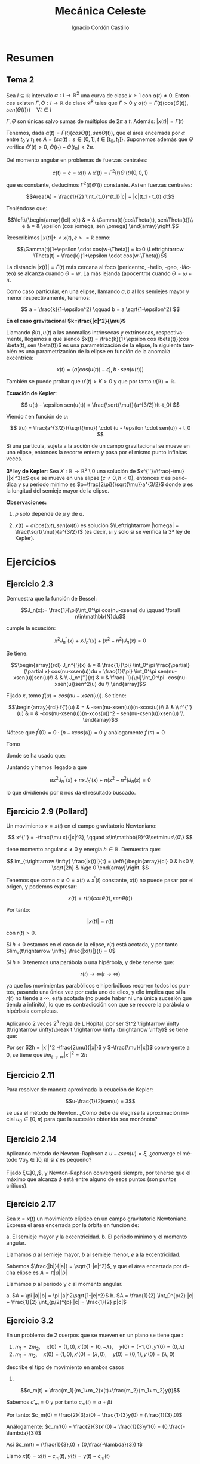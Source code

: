 #+TITLE: Mecánica Celeste
#+SUBTITLE:
#+AUTHOR: Ignacio Cordón Castillo 
 #+attr_latex: :float t :width 4cm 
 [[../by-nc-sa.png]]
#+OPTIONS: toc:nil, num:nil
#+LANGUAGE: es
#+STARTUP: latexpreview
#+STARTUP: indent
#+DATE:
#+latex_header: \usepackage{amsmath} 
#+latex_header: \usepackage{amsthm}
#+latex_header: \newtheorem*{theorem}{Teorema}
#+latex_header: \newtheorem*{fact}{Proposición}
#+latex_header: \newtheorem*{definition}{Definición}
#+latex_header: \setlength{\parindent}{0pt}
#+latex_header: \setlength{\parskip}{1em}
#+latex_header: \usepackage{color}
#+latex_header: \newenvironment{wording}{\setlength{\parskip}{0pt}\rule{\textwidth}{0.5em}}{~\\\rule{\textwidth}{0.5em}}
#+latex_header: \everymath{\displaystyle}


* Resumen

** Tema 2

#+begin_fact

Sea $I\subseteq \mathbb{R}$ intervalo $\alpha: I \rightarrow \mathbb{R}^2$ una curva de clase $k\ge 1$ con $\alpha(t) \neq 0$. Entonces existen $\Gamma, \Theta: I \rightarrow \mathbb{R}$ de clase $\mathcal{C}^k$ tales que $\Gamma > 0$ y $\alpha(t) = \Gamma(t)(cos(\Theta(t)), sen(\Theta(t))) \quad \forall t\in I$

$\Gamma, \Theta$ son únicas salvo sumas de múltiplos de $2\pi$ a $t$. Además: $|x(t)| = \Gamma(t)$

#+end_fact


Tenemos, dada $\alpha(t) = \Gamma(t)(cos\Theta(t), sen\Theta(t))$, que el área encerrada por $\alpha$ entre $t_0$ y $t_1$ es $A = \left\{s\alpha(t): s\in [0,1], t\in [t_0,t_1]\right\}$. Suponemos además que $\Theta$ verifica $\Theta'(t)>0$, $\Theta(t_1)-\Theta(t_0) < 2\pi$.

\begin{eqnarray*}
Area(A) & = & \int_A 1 \partial \Omega = \frac{1}{2} \int_A div(id) \partial \Omega = \frac{1}{2} \int_{t_0}^{t_1} \alpha_1(t) \alpha_2'(t) - \alpha_2(t) \alpha_1'(t) dt = \\
& = &\frac{1}{2} \int_{t_0}^{t_1} \Gamma^2(t) \Theta'(t) dt
\end{eqnarray*}

Del momento angular en problemas de fuerzas centrales:

\[c(t) = c = x(t)\wedge x'(t) = \Gamma^2(t) \Theta'(t)(0,0,1)\]

que es constante, deducimos $\Gamma^2(t) \Theta'(t)$ constante. Así en fuerzas centrales:  

\[Area(A) = \frac{1}{2} \int_{t_0}^{t_1}|c| = |c|(t_1 - t_0) dt\]

Teniéndose que:

\[\left\{\begin{array}{lcl}
x(t) & = & \Gamma(t)(cos\Theta(t), sen\Theta(t))\\
e & = & \epsilon (cos \omega, sen \omega)
\end{array}\right.\]

Reescribimos $|x(t)| + <x(t),e> = k$ como:

\[\Gamma(t)[1+\epsilon \cdot cos(w-\Theta)] = k>0 \Leftrightarrow \Theta(t) = \frac{k}{1+\epsilon \cdot cos(w-\Theta)}\]

La distancia $|x(t)| = \Gamma(t)$ más cercana al foco (pericentro, -helio, -geo, -lácteo) se alcanza cuando $\Theta = w$. La más lejanda (apocentro) cuando $\Theta = \omega + \pi$.

Como caso particular, en una elipse, llamando $a,b$ al los semiejes mayor y menor respectivamente, tenemos:

\[ a = \frac{k}{1-\epsilon^2} \qquad b = a \sqrt{1-\epsilon^2} \]

*En el caso gravitacional \(k=\frac{|c|^2}{\mu}\)*

Llamando $\beta(t), u(t)$ a las anomalías intrínsecas y extrínsecas, respectivamente, llegamos a que siendo $x(t) = \frac{k}{1+\epsilon cos \beta(t)}(cos \beta(t), sen \beta(t))$ es una parametrización de la elipse, la siguiente también es una parametrización de la elipse en función de la anomalía excéntrica:

\[x(t) = (a[cos(u(t)) -\epsilon], b\cdot sen(u(t)))\]

También se puede probar que $u'(t)> K > 0$ y que por tanto $u(\mathbb{R})=\mathbb{R}$.

#+begin_definition
*Ecuación de Kepler*: 

\[ u(t) - \epsilon sen(u(t)) = \frac{\sqrt{\mu}}{a^{3/2}}(t-t_0) \]

Viendo $t$ en función de $u$:

\[ t(u) = \frac{a^{3/2}}{\sqrt{\mu}} \cdot (u - \epsilon \cdot sen(u)) + t_0 \]
#+end_definition

#+begin_fact
Si una partícula, sujeta a la acción de un campo gravitacional se mueve en una elipse, entonces la recorre entera y pasa por el mismo punto infinitas veces.
#+end_fact


#+begin_theorem
*3ª ley de Kepler*: Sea $X:\mathbb{R} \rightarrow \mathbb{R}^2 \setminus {0}$ una solución de $x^{''}=\frac{-\mu}{|x|^3}x$ que se mueve en una elipse $(c\neq 0, h<0)$, entonces $x$ es periódica y su periodo mínimo es $p=\frac{2\pi}{\sqrt{\mu}}a^{3/2}$ donde $a$ es la longitud del semieje mayor de la elipse.

*Observaciones:*

1. $p$ sólo depende de $\mu$ y de $a$.

2. $x(t)=a(cos(\omega t), sen(\omega(t))$ es solución $\Leftrightarrow |\omega| = \frac{\sqrt{\mu}}{a^{3/2}}$ (es decir, si y solo si se verifica la 3ª ley de Kepler).

#+end_theorem


* Ejercicios

** Ejercicio 2.3

#+begin_wording
Demuestra que la función de Bessel:

\[J_n(x):= \frac{1}{\pi}\int_0^\pi cos(nu-xsenu) du \qquad \forall n\in\mathbb{N}du\]

cumple la ecuación:

\[x^2 J_n^{''}(x) + xJ_n'(x) + (x^2-n^2)J_n(x) = 0\]
#+end_wording

Se tiene:

\[\begin{array}{rcl}
J_n^{'}(x)  & = & \frac{1}{\pi} \int_0^\pi \frac{\partial}{\partial x} cos(nu-xsen(u))du = \frac{1}{\pi} \int_0^\pi sen(nu-xsen(u))sen(u)\\ 
& & \\
J_n^{''}(x) & = & \frac{-1}{\pi}\int_0^\pi -cos(nu-xsen(u))sen^2(u) du \\
\end{array}\]


Fijado $x$, tomo $f(u) = cos(nu-xsen(u))$. Se tiene:

\[\begin{array}{rcl}
f{'}(u)  & = & -sen(nu-xsen(u))(n-xcos(u))\\
& & \\
f^{''}(u) & = & -cos(nu-xsen(u))(n-xcos(u))^2 - sen(nu-xsen(u))xsen(u) \\
\end{array}\]

Nótese que $f^{'}(0) = 0\cdot(n-xcos(u)) = 0$ y análogamente $f^{'}(\pi) = 0$

Tomo 

\begin{equation}
\int_0^\pi f^{''}(u)du = f^{'}(u)\big]_0^\pi = 0 = \int_0^\pi -cos(nu-xsen(u))(n-xcos(u))^2 du - \pi x J_n^{'}(x)
\label{bessel}
\end{equation}

\begin{eqnarray}
&& \int_0^\pi -cos(nu-x\cdot sen(u))(n-x\cdot cos(u))^2 du = \nonumber\\ 
& = &\int_0^\pi -cos(nu-x\cdot sen(u))(n^2-2nx\cdot cos(u) + x^2 cos^2(u)) du = \nonumber\\
& = &\int_0^\pi -cos(nu-x\cdot sen(u))\left[2n^2 - n^2-2nx\cdot cos(u) + x^2(1-sen^2(u))\right] du = \nonumber \\
& = &\int_0^\pi cos(nu-xsen(u))\left[(n^2-x^2) + x^2 sen^2(u))\right] + \nonumber\\
& + & \int_0^\pi -cos(nu-xsen(u))(2n(n-x\cdot cos(u))) = \nonumber \\
& = & \pi(n^2-x^2)J_n(x) - \pi x^2 J_n^{''}(x) \nonumber \label{deduccion}\\
\end{eqnarray}

donde se ha usado que:

\begin{eqnarray*}
& & \int_0^\pi -cos(nu-xsen(u))(2n(n-x\cdot cos(u))) =  \\
& = & -2n \int_0^\pi cos(nu-xsen(u))(n-x\cdot cos(u)) = \\
& = & -2n \big[sen(nu-x sen(u)\big]_0^\pi = 0
\end{eqnarray*}

Juntando \ref{bessel} y \ref{deduccion} hemos llegado a que 

\[\pi x^2 J_n^{''}(x) + \pi x J_n'(x) + \pi(x^2-n^2)J_n(x) = 0\]

lo que dividiendo por $\pi$ nos da el resultado buscado.


** Ejercicio 2.9 (Pollard)

#+begin_wording
Un movimiento $x = x(t)$ en el campo gravitatorio Newtoniano:

\[ x^{''} = -\frac{\mu x}{|x|^3}, \qquad x\in\mathbb{R}^3\setminus\{0\} \]

tiene momento angular $c\neq 0$ y energía $h\in \mathbb{R}$. Demuestra que:

\[lim_{t\rightarrow \infty} \frac{|x(t)|}{t} = 
\left\{\begin{array}{cl}
0 & h<0 \\
\sqrt{2h} & h\ge 0
\end{array}\right. \]
#+end_wording

Tenemos que como $c\neq 0 = x(t)\wedge x^{'}(t)$ constante, $x(t)$ no puede pasar por el origen, y podemos expresar:

\[x(t) = r(t) (cos\theta(t), sen\theta(t))\]

Por tanto:

\[|x(t)| = r(t)\]

con $r(t) > 0$.

Si $h<0$ estamos en el caso de la elipse, $r(t)$ está acotada, y por tanto 
$lim_{t\rightarrow \infty} \frac{|x(t)|}{t} = 0$

Si $h\ge 0$ tenemos una parábola o una hipérbola, y debe tenerse que:

\[r(t) \rightarrow \infty (t\rightarrow \infty)\]

ya que los movimientos parabólicos e hiperbólicos recorren todos los puntos, pasando una única vez por cada uno de ellos, y ello implica que si la $r(t)$ no tiende a $\infty$, está acotada (no puede haber ni una única sucesión que tienda a infinito), lo que es contradicción con que se reccore la parábola o hipérbola completas.

Aplicando 2 veces 2^{a} regla de L'Hôpital, por ser $t^2 \rightarrow \infty (t\rightarrow \infty)\break t \rightarrow \infty (t\rightarrow \infty)$ se tiene que:

\begin{eqnarray*}
&& lim_{t\rightarrow \infty} \frac{|x|^2}{t^2} = lim_{t\rightarrow \infty} \frac{2<x,x'>}{2t} = lim_{t\rightarrow \infty} |x'|^2 + <x,x''> = \\
&=& lim_{t\rightarrow \infty} |x'|^2 + <x,-\frac{\mu x}{|x|^3}> = lim_{t\rightarrow \infty} |x'|^2 -\frac{\mu}{|x|} = 2h
\end{eqnarray*}


Por ser $2h = |x'|^2 -\frac{2\mu}{|x|}$ y $-\frac{\mu}{|x|}$ convergente a 0, se tiene que $lim_{t\rightarrow \infty} |x'|^2 = 2h$


** Ejercicio 2.11

#+begin_wording
Para resolver de manera aproximada la ecuación de Kepler:

\[u-\frac{1}{2}sen(u) = 3\]

se usa el método de Newton. ¿Cómo debe de elegirse la aproximación inicial $u_0\in [0,\pi]$ para que la sucesión obtenida sea monónota?
#+end_wording


** Ejercicio 2.14

#+begin_wording
Aplicando método de Newton-Raphson a $u-\epsilon sen(u) = \xi$, ¿converge el método $\forall u_0\in ]0,\pi[$ si $\epsilon$ es pequeño?
#+end_wording

Fijado \xi\in]0,\pi[:

\[f_{\epsilon}(u) = u-\epsilon sen u \]

\[\phi(u) = u - \frac{f_{\epsilon}(u)-\xi}{f_\epsilon'(u)} = \frac{\epsilon[-u cos(u)+sen(u)]+\xi}{1-\epsilon cos(u)} \]

Así, como \[\phi'(u) = \frac{\epsilon sen(u) (u-sen(u)-\xi)}{(u-\epsilon cos(u))^2} = 0 \Leftrightarrow
\left\{\begin{array}{l}
f_\epsilon (u) = \xi\\
o\\
u \in \{0,\pi\}
\end{array}\right.\]

y llamamos $\phi(0) = \frac{\xi}{1-\epsilon} = h(\epsilon)\qquad \phi(\pi) = \frac{\epsilon\pi+\xi}{1+\epsilon} = g(\epsilon)$

Como $h(0)=\xi \in]0,\pi[$, $g(0)=\xi$ se tiene que por continuidad, si $\epsilon$ es lo suficientemente pequeño $h(\epsilon), g(\epsilon) \in [0,\pi]$, y Newton-Raphson convergerá siempre, por tenerse
que el máximo que alcanza $\phi$ está entre alguno de esos puntos (son puntos críticos).


** Ejercicio 2.17

#+begin_wording
Sea $x=x(t)$ un movimiento elíptico en un campo gravitatorio Newtoniano. Expresa el área encerrada por la órbita en función de:

a. El semieje mayor y la excentricidad.
b. El periodo mínimo y el momento angular. 
#+end_wording

Llamamos $a$ al semieje mayor, $b$ al semieje menor, $e$ a la excentricidad.

Sabemos $\frac{|b|}{|a|} = \sqrt{1-|e|^2}$, y que el área encerrada por dicha elipse es $A = \pi |a||b|$

Llamamos $p$ al periodo y $c$ al momento angular.

a. $A = \pi |a||b| = \pi |a|^2\sqrt{1-|e|^2}$
b. $A = \frac{1}{2} \int_0^{p/2} |c| + \frac{1}{2} \int_{p/2}^{p} |c| = \frac{1}{2} p|c|$
   

** Ejercicio 3.2

#+begin_wording
En un problema de 2 cuerpos que se mueven en un plano se tiene que :

1. $m_1=2m_2, \quad x(0)=(1,0), x'(0)=(0,-\lambda), \quad y(0)=(-1,0), y'(0) = (0,\lambda)$
2. $m_1=m_2, \quad x(0)=(1,0), x'(0)=(\lambda,0), \quad y(0)=(0,1), y'(0)=(\lambda,0)$

describe el tipo de movimiento en ambos casos
#+end_wording

1.

\[c_m(t) = \frac{m_1}{m_1+m_2}x(t)+\frac{m_2}{m_1+m_2}y(t)\]

Sabemos $c'_m=0$ y por tanto $c_m(t)=\alpha+\beta t$

Por tanto: $c_m(0) = \frac{2}{3}x(0) + \frac{1}{3}y(0) = (\frac{1}{3},0)$

Análogamente: $c_m'(0) = \frac{2}{3}x'(0) + \frac{1}{3}y'(0) = (0,\frac{-\lambda}{3})$

Así $c_m(t) =  (\frac{1}{3},0) + (0,\frac{-\lambda}{3}) t$



Llamo $\bar{x}(t) = x(t)-c_m(t)$, $\bar{y}(t) = y(t)-c_m(t)$

\begin{align*}
c_{\bar{x}} &= \bar{x}(0)\wedge \bar{x}'(0) = (\frac{2}{3},0)\wedge (0, \frac{-4}{3}\lambda) = (0,0,\frac{-8}{9}\lambda)\\
c_{\bar{y}} &= (0,0,\frac{-16}{9}\lambda)
\end{align*}


El movimiento es rectilíneo sii $\lambda = 0$


Si $\lambda\neq 0$, $\bar{x}, \bar{y}$ se mueven en una cónica.

$h_x = \frac{1}{2}|\bar{x}'(0)|^2 - \frac{m_2G}{|\bar{x}(0)|} = \frac{2}{3}\lambda - \frac{3}{2}m_2$

** Ejercicio 3.5

#+begin_wording
Sea un par $(x,y): I\rightarrow \mathbb{R}^2$ una solución del problema de dos cuerpos con masas respectivas $m_1, m_2$. Su energía se define como sigue:

Su energía se define como sigue:

$E = G \frac{m_1 m_2}{|x(t)-y(t)|}$

Probar que es constante.
#+end_wording


** Ejercicio 3.6

#+begin_wording
Sea un problema de dos cuerpos con centro de masas en el origen.

¿Qué relación hay entre la expresión de la energía del ejercicio anterior y la suma de $E_x + E_y$?
#+end_wording
